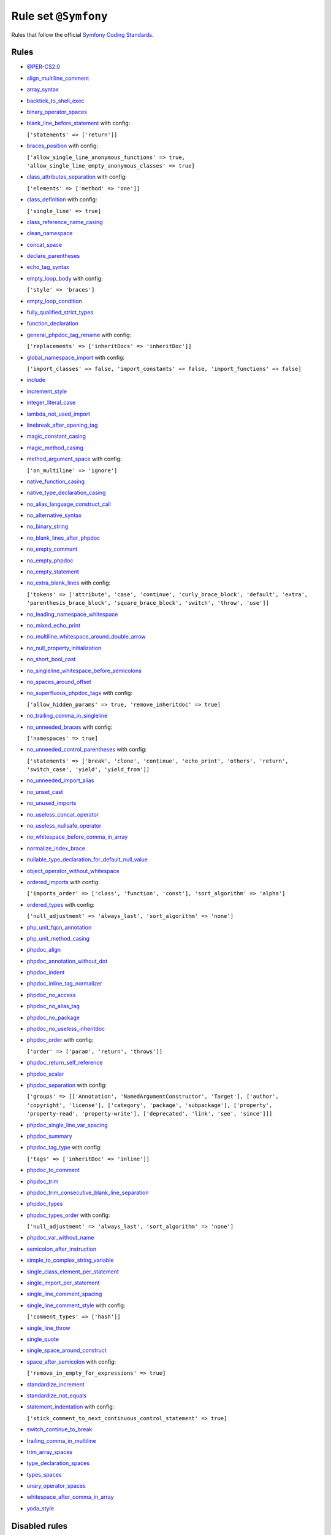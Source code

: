 =====================
Rule set ``@Symfony``
=====================

Rules that follow the official `Symfony Coding Standards <https://symfony.com/doc/current/contributing/code/standards.html>`_.

Rules
-----

- `@PER-CS2.0 <./PER-CS2.0.rst>`_
- `align_multiline_comment <./../rules/phpdoc/align_multiline_comment.rst>`_
- `array_syntax <./../rules/array_notation/array_syntax.rst>`_
- `backtick_to_shell_exec <./../rules/alias/backtick_to_shell_exec.rst>`_
- `binary_operator_spaces <./../rules/operator/binary_operator_spaces.rst>`_
- `blank_line_before_statement <./../rules/whitespace/blank_line_before_statement.rst>`_ with config:

  ``['statements' => ['return']]``

- `braces_position <./../rules/basic/braces_position.rst>`_ with config:

  ``['allow_single_line_anonymous_functions' => true, 'allow_single_line_empty_anonymous_classes' => true]``

- `class_attributes_separation <./../rules/class_notation/class_attributes_separation.rst>`_ with config:

  ``['elements' => ['method' => 'one']]``

- `class_definition <./../rules/class_notation/class_definition.rst>`_ with config:

  ``['single_line' => true]``

- `class_reference_name_casing <./../rules/casing/class_reference_name_casing.rst>`_
- `clean_namespace <./../rules/namespace_notation/clean_namespace.rst>`_
- `concat_space <./../rules/operator/concat_space.rst>`_
- `declare_parentheses <./../rules/language_construct/declare_parentheses.rst>`_
- `echo_tag_syntax <./../rules/php_tag/echo_tag_syntax.rst>`_
- `empty_loop_body <./../rules/control_structure/empty_loop_body.rst>`_ with config:

  ``['style' => 'braces']``

- `empty_loop_condition <./../rules/control_structure/empty_loop_condition.rst>`_
- `fully_qualified_strict_types <./../rules/import/fully_qualified_strict_types.rst>`_
- `function_declaration <./../rules/function_notation/function_declaration.rst>`_
- `general_phpdoc_tag_rename <./../rules/phpdoc/general_phpdoc_tag_rename.rst>`_ with config:

  ``['replacements' => ['inheritDocs' => 'inheritDoc']]``

- `global_namespace_import <./../rules/import/global_namespace_import.rst>`_ with config:

  ``['import_classes' => false, 'import_constants' => false, 'import_functions' => false]``

- `include <./../rules/control_structure/include.rst>`_
- `increment_style <./../rules/operator/increment_style.rst>`_
- `integer_literal_case <./../rules/casing/integer_literal_case.rst>`_
- `lambda_not_used_import <./../rules/function_notation/lambda_not_used_import.rst>`_
- `linebreak_after_opening_tag <./../rules/php_tag/linebreak_after_opening_tag.rst>`_
- `magic_constant_casing <./../rules/casing/magic_constant_casing.rst>`_
- `magic_method_casing <./../rules/casing/magic_method_casing.rst>`_
- `method_argument_space <./../rules/function_notation/method_argument_space.rst>`_ with config:

  ``['on_multiline' => 'ignore']``

- `native_function_casing <./../rules/casing/native_function_casing.rst>`_
- `native_type_declaration_casing <./../rules/casing/native_type_declaration_casing.rst>`_
- `no_alias_language_construct_call <./../rules/alias/no_alias_language_construct_call.rst>`_
- `no_alternative_syntax <./../rules/control_structure/no_alternative_syntax.rst>`_
- `no_binary_string <./../rules/string_notation/no_binary_string.rst>`_
- `no_blank_lines_after_phpdoc <./../rules/phpdoc/no_blank_lines_after_phpdoc.rst>`_
- `no_empty_comment <./../rules/comment/no_empty_comment.rst>`_
- `no_empty_phpdoc <./../rules/phpdoc/no_empty_phpdoc.rst>`_
- `no_empty_statement <./../rules/semicolon/no_empty_statement.rst>`_
- `no_extra_blank_lines <./../rules/whitespace/no_extra_blank_lines.rst>`_ with config:

  ``['tokens' => ['attribute', 'case', 'continue', 'curly_brace_block', 'default', 'extra', 'parenthesis_brace_block', 'square_brace_block', 'switch', 'throw', 'use']]``

- `no_leading_namespace_whitespace <./../rules/namespace_notation/no_leading_namespace_whitespace.rst>`_
- `no_mixed_echo_print <./../rules/alias/no_mixed_echo_print.rst>`_
- `no_multiline_whitespace_around_double_arrow <./../rules/array_notation/no_multiline_whitespace_around_double_arrow.rst>`_
- `no_null_property_initialization <./../rules/class_notation/no_null_property_initialization.rst>`_
- `no_short_bool_cast <./../rules/cast_notation/no_short_bool_cast.rst>`_
- `no_singleline_whitespace_before_semicolons <./../rules/semicolon/no_singleline_whitespace_before_semicolons.rst>`_
- `no_spaces_around_offset <./../rules/whitespace/no_spaces_around_offset.rst>`_
- `no_superfluous_phpdoc_tags <./../rules/phpdoc/no_superfluous_phpdoc_tags.rst>`_ with config:

  ``['allow_hidden_params' => true, 'remove_inheritdoc' => true]``

- `no_trailing_comma_in_singleline <./../rules/basic/no_trailing_comma_in_singleline.rst>`_
- `no_unneeded_braces <./../rules/control_structure/no_unneeded_braces.rst>`_ with config:

  ``['namespaces' => true]``

- `no_unneeded_control_parentheses <./../rules/control_structure/no_unneeded_control_parentheses.rst>`_ with config:

  ``['statements' => ['break', 'clone', 'continue', 'echo_print', 'others', 'return', 'switch_case', 'yield', 'yield_from']]``

- `no_unneeded_import_alias <./../rules/import/no_unneeded_import_alias.rst>`_
- `no_unset_cast <./../rules/cast_notation/no_unset_cast.rst>`_
- `no_unused_imports <./../rules/import/no_unused_imports.rst>`_
- `no_useless_concat_operator <./../rules/operator/no_useless_concat_operator.rst>`_
- `no_useless_nullsafe_operator <./../rules/operator/no_useless_nullsafe_operator.rst>`_
- `no_whitespace_before_comma_in_array <./../rules/array_notation/no_whitespace_before_comma_in_array.rst>`_
- `normalize_index_brace <./../rules/array_notation/normalize_index_brace.rst>`_
- `nullable_type_declaration_for_default_null_value <./../rules/function_notation/nullable_type_declaration_for_default_null_value.rst>`_
- `object_operator_without_whitespace <./../rules/operator/object_operator_without_whitespace.rst>`_
- `ordered_imports <./../rules/import/ordered_imports.rst>`_ with config:

  ``['imports_order' => ['class', 'function', 'const'], 'sort_algorithm' => 'alpha']``

- `ordered_types <./../rules/class_notation/ordered_types.rst>`_ with config:

  ``['null_adjustment' => 'always_last', 'sort_algorithm' => 'none']``

- `php_unit_fqcn_annotation <./../rules/php_unit/php_unit_fqcn_annotation.rst>`_
- `php_unit_method_casing <./../rules/php_unit/php_unit_method_casing.rst>`_
- `phpdoc_align <./../rules/phpdoc/phpdoc_align.rst>`_
- `phpdoc_annotation_without_dot <./../rules/phpdoc/phpdoc_annotation_without_dot.rst>`_
- `phpdoc_indent <./../rules/phpdoc/phpdoc_indent.rst>`_
- `phpdoc_inline_tag_normalizer <./../rules/phpdoc/phpdoc_inline_tag_normalizer.rst>`_
- `phpdoc_no_access <./../rules/phpdoc/phpdoc_no_access.rst>`_
- `phpdoc_no_alias_tag <./../rules/phpdoc/phpdoc_no_alias_tag.rst>`_
- `phpdoc_no_package <./../rules/phpdoc/phpdoc_no_package.rst>`_
- `phpdoc_no_useless_inheritdoc <./../rules/phpdoc/phpdoc_no_useless_inheritdoc.rst>`_
- `phpdoc_order <./../rules/phpdoc/phpdoc_order.rst>`_ with config:

  ``['order' => ['param', 'return', 'throws']]``

- `phpdoc_return_self_reference <./../rules/phpdoc/phpdoc_return_self_reference.rst>`_
- `phpdoc_scalar <./../rules/phpdoc/phpdoc_scalar.rst>`_
- `phpdoc_separation <./../rules/phpdoc/phpdoc_separation.rst>`_ with config:

  ``['groups' => [['Annotation', 'NamedArgumentConstructor', 'Target'], ['author', 'copyright', 'license'], ['category', 'package', 'subpackage'], ['property', 'property-read', 'property-write'], ['deprecated', 'link', 'see', 'since']]]``

- `phpdoc_single_line_var_spacing <./../rules/phpdoc/phpdoc_single_line_var_spacing.rst>`_
- `phpdoc_summary <./../rules/phpdoc/phpdoc_summary.rst>`_
- `phpdoc_tag_type <./../rules/phpdoc/phpdoc_tag_type.rst>`_ with config:

  ``['tags' => ['inheritDoc' => 'inline']]``

- `phpdoc_to_comment <./../rules/phpdoc/phpdoc_to_comment.rst>`_
- `phpdoc_trim <./../rules/phpdoc/phpdoc_trim.rst>`_
- `phpdoc_trim_consecutive_blank_line_separation <./../rules/phpdoc/phpdoc_trim_consecutive_blank_line_separation.rst>`_
- `phpdoc_types <./../rules/phpdoc/phpdoc_types.rst>`_
- `phpdoc_types_order <./../rules/phpdoc/phpdoc_types_order.rst>`_ with config:

  ``['null_adjustment' => 'always_last', 'sort_algorithm' => 'none']``

- `phpdoc_var_without_name <./../rules/phpdoc/phpdoc_var_without_name.rst>`_
- `semicolon_after_instruction <./../rules/semicolon/semicolon_after_instruction.rst>`_
- `simple_to_complex_string_variable <./../rules/string_notation/simple_to_complex_string_variable.rst>`_
- `single_class_element_per_statement <./../rules/class_notation/single_class_element_per_statement.rst>`_
- `single_import_per_statement <./../rules/import/single_import_per_statement.rst>`_
- `single_line_comment_spacing <./../rules/comment/single_line_comment_spacing.rst>`_
- `single_line_comment_style <./../rules/comment/single_line_comment_style.rst>`_ with config:

  ``['comment_types' => ['hash']]``

- `single_line_throw <./../rules/function_notation/single_line_throw.rst>`_
- `single_quote <./../rules/string_notation/single_quote.rst>`_
- `single_space_around_construct <./../rules/language_construct/single_space_around_construct.rst>`_
- `space_after_semicolon <./../rules/semicolon/space_after_semicolon.rst>`_ with config:

  ``['remove_in_empty_for_expressions' => true]``

- `standardize_increment <./../rules/operator/standardize_increment.rst>`_
- `standardize_not_equals <./../rules/operator/standardize_not_equals.rst>`_
- `statement_indentation <./../rules/whitespace/statement_indentation.rst>`_ with config:

  ``['stick_comment_to_next_continuous_control_statement' => true]``

- `switch_continue_to_break <./../rules/control_structure/switch_continue_to_break.rst>`_
- `trailing_comma_in_multiline <./../rules/control_structure/trailing_comma_in_multiline.rst>`_
- `trim_array_spaces <./../rules/array_notation/trim_array_spaces.rst>`_
- `type_declaration_spaces <./../rules/whitespace/type_declaration_spaces.rst>`_
- `types_spaces <./../rules/whitespace/types_spaces.rst>`_
- `unary_operator_spaces <./../rules/operator/unary_operator_spaces.rst>`_
- `whitespace_after_comma_in_array <./../rules/array_notation/whitespace_after_comma_in_array.rst>`_
- `yoda_style <./../rules/control_structure/yoda_style.rst>`_

Disabled rules
--------------

- `single_line_empty_body <./../rules/basic/single_line_empty_body.rst>`_
